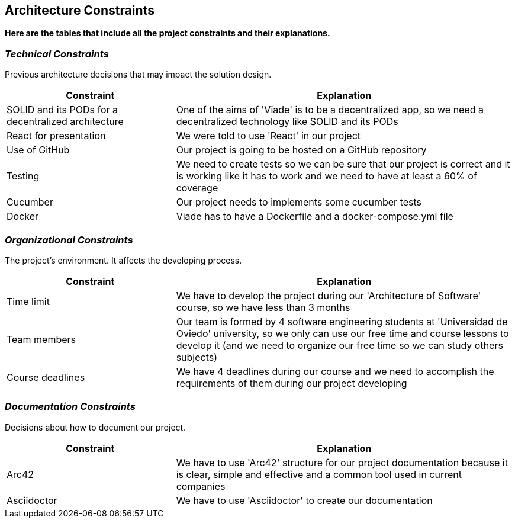 [[section-architecture-constraints]]
== Architecture Constraints

*Here are the tables that include all the project constraints and their explanations.*

=== _Technical Constraints_

Previous architecture decisions that may impact the solution design.

[options="header",cols="1,2"]
|===
|Constraint|Explanation
| SOLID and its PODs for a decentralized  architecture | One of the aims of 'Viade' is to be a decentralized app, so we need a decentralized  technology like SOLID and its PODs
| React for presentation | We were told to use 'React' in our project
| Use of GitHub | Our project is going to be hosted on a GitHub repository
| Testing | We need to create tests so we can be sure that our project is correct and it is working like it has to work and we need to have at least a 60% of coverage
| Cucumber | Our project needs to implements some cucumber tests
| Docker | Viade has to have a Dockerfile and a docker-compose.yml file
|===

=== _Organizational Constraints_

The project's environment. It affects the developing process.
[options="header",cols="1,2"]
|===
|Constraint|Explanation
| Time limit | We have to develop the project during our 'Architecture of Software' course, so we have less than 3 months
| Team members | Our team is formed by 4 software engineering students at 'Universidad de Oviedo' university, so we only can use our free time and course lessons to develop it (and we need to organize our free time so we can study others subjects)
| Course deadlines | We have 4 deadlines during our course and we need to accomplish the requirements of them during our project developing
|===

=== _Documentation Constraints_

Decisions about how to document our project.

[options="header",cols="1,2"]
|===
|Constraint|Explanation
| Arc42 | We have to use 'Arc42' structure for our project documentation because it is clear, simple and effective and a common tool used in current companies
| Asciidoctor | We have to use 'Asciidoctor' to create our documentation
|===